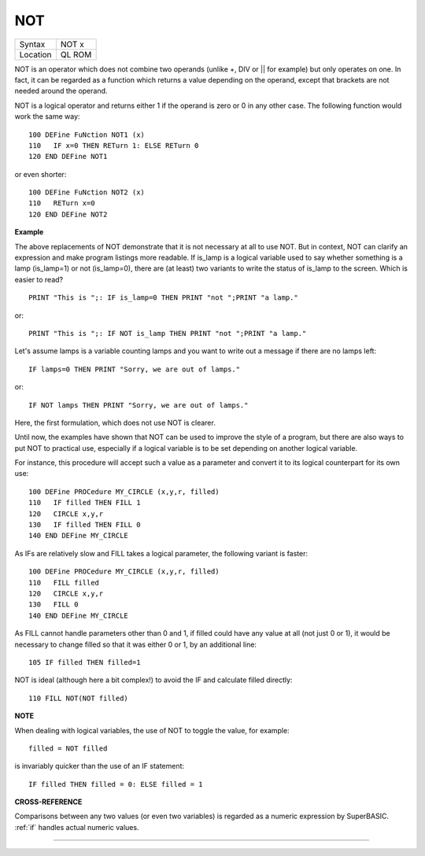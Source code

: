 ..  _not:

NOT
===

+----------+-------------------------------------------------------------------+
| Syntax   |  NOT x                                                            |
+----------+-------------------------------------------------------------------+
| Location |  QL ROM                                                           |
+----------+-------------------------------------------------------------------+

NOT is an operator which does not combine two operands (unlike +, DIV
or \|\| for example) but only operates on one. In fact, it can be
regarded as a function which returns a value depending on the operand,
except that brackets are not needed around the operand.

NOT is a logical
operator and returns either 1 if the operand is zero or 0 in any other
case. The following function would work the same way::

    100 DEFine FuNction NOT1 (x)
    110   IF x=0 THEN RETurn 1: ELSE RETurn 0
    120 END DEFine NOT1

or even shorter::

    100 DEFine FuNction NOT2 (x)
    110   RETurn x=0
    120 END DEFine NOT2

**Example**

The above replacements of NOT demonstrate that it is not necessary at
all to use NOT. But in context, NOT can clarify an expression and make
program listings more readable. If is\_lamp is a logical variable used
to say whether something is a lamp (is\_lamp=1) or not (is\_lamp=0),
there are (at least) two variants to write the status of is\_lamp to the
screen. Which is easier to read?

::

    PRINT "This is ";: IF is_lamp=0 THEN PRINT "not ";PRINT "a lamp."

or::

    PRINT "This is ";: IF NOT is_lamp THEN PRINT "not ";PRINT "a lamp."

Let's assume lamps is a variable counting lamps and you want to write
out a message if there are no lamps left::

    IF lamps=0 THEN PRINT "Sorry, we are out of lamps."

or::

    IF NOT lamps THEN PRINT "Sorry, we are out of lamps."


Here, the first formulation, which does not use NOT is clearer.

Until now, the examples have shown that NOT can be used to improve the style
of a program, but there are also ways to put NOT to practical use,
especially if a logical variable is to be set depending on another
logical variable.

For instance, this procedure will accept such a value
as a parameter and convert it to its logical counterpart for its own
use::

    100 DEFine PROCedure MY_CIRCLE (x,y,r, filled)
    110   IF filled THEN FILL 1
    120   CIRCLE x,y,r
    130   IF filled THEN FILL 0
    140 END DEFine MY_CIRCLE

As IFs are relatively slow and FILL takes a logical parameter, the
following variant is faster::

    100 DEFine PROCedure MY_CIRCLE (x,y,r, filled)
    110   FILL filled
    120   CIRCLE x,y,r
    130   FILL 0
    140 END DEFine MY_CIRCLE

As FILL cannot handle parameters other than 0 and 1, if filled
could have any value at all (not just 0 or 1), it would be necessary to
change filled so that it was either 0 or 1, by an additional line::

    105 IF filled THEN filled=1

NOT is ideal (although here a bit complex!) to avoid the IF
and calculate filled directly::

    110 FILL NOT(NOT filled)

**NOTE**

When dealing with logical variables, the use of NOT to toggle the value,
for example::

    filled = NOT filled

is invariably quicker than the use of an IF statement::

    IF filled THEN filled = 0: ELSE filled = 1

**CROSS-REFERENCE**

Comparisons between any two values (or even two variables) is regarded
as a numeric expression by SuperBASIC. :ref:`if`
handles actual numeric values.

--------------


